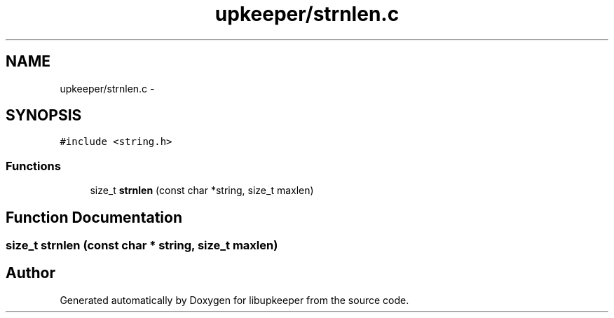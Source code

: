 .TH "upkeeper/strnlen.c" 3 "30 Jun 2011" "Version 1" "libupkeeper" \" -*- nroff -*-
.ad l
.nh
.SH NAME
upkeeper/strnlen.c \- 
.SH SYNOPSIS
.br
.PP
\fC#include <string.h>\fP
.br

.SS "Functions"

.in +1c
.ti -1c
.RI "size_t \fBstrnlen\fP (const char *string, size_t maxlen)"
.br
.in -1c
.SH "Function Documentation"
.PP 
.SS "size_t strnlen (const char * string, size_t maxlen)"
.PP
.SH "Author"
.PP 
Generated automatically by Doxygen for libupkeeper from the source code.
